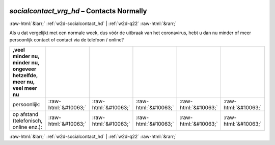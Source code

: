 .. _w2d-socialcontact_vrg_hd:

 
 .. role:: raw-html(raw) 
        :format: html 

`socialcontact_vrg_hd` – Contacts Normally
==========================================


:raw-html:`&larr;` :ref:`w2d-socialcontact_hd` | :ref:`w2d-q22` :raw-html:`&rarr;` 


Als u dat vergelijkt met een normale week, dus vóór de uitbraak van het coronavirus, hebt u dan nu minder of meer persoonlijk contact of contact via de telefoon / online?

.. csv-table::
   :delim: |
   :header: ,veel minder nu, minder nu, ongeveer hetzelfde, meer nu, veel meer nu

           persoonlijk: | :raw-html:`&#10063;`|:raw-html:`&#10063;`|:raw-html:`&#10063;`|:raw-html:`&#10063;`|:raw-html:`&#10063;`
           op afstand (telefonisch, online enz.): | :raw-html:`&#10063;`|:raw-html:`&#10063;`|:raw-html:`&#10063;`|:raw-html:`&#10063;`|:raw-html:`&#10063;`

.. image:: ../_screenshots/w2-socialcontact_vrg_hd.png


:raw-html:`&larr;` :ref:`w2d-socialcontact_hd` | :ref:`w2d-q22` :raw-html:`&rarr;` 

